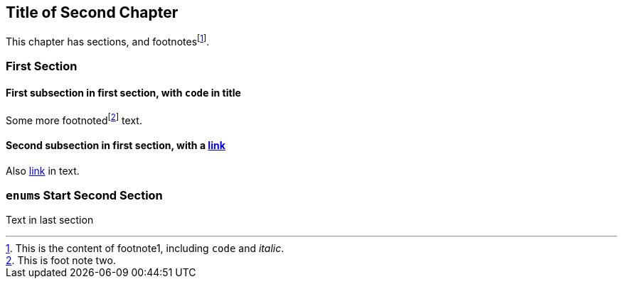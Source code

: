 [#file_chapter2_md]
== Title of Second Chapter

This chapter has sections, and footnotesfootnote:[This is the content of footnote1, including ``+code+`` and _italic_.].

=== First Section

==== First subsection in first section, with ``+code+`` in title

Some more footnotedfootnote:[This is foot note two.] text.

==== Second subsection in first section, with a xref:file_chapter3_md[link]

Also xref:file_chapter3_md[link] in text.


=== ``+enum+``s Start Second Section

Text in last section

